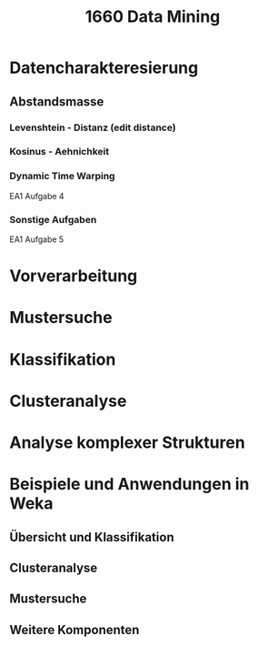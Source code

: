 #+TITLE: 1660 Data Mining
* Datencharakteresierung
** Abstandsmasse
*** Levenshtein - Distanz (edit distance)
*** Kosinus - Aehnichkeit
*** Dynamic Time Warping
EA1 Aufgabe 4
*** Sonstige Aufgaben
EA1 Aufgabe 5
* Vorverarbeitung
* Mustersuche
* Klassifikation
* Clusteranalyse
* Analyse komplexer Strukturen
* Beispiele und Anwendungen in Weka
** Übersicht und Klassifikation
** Clusteranalyse
** Mustersuche
** Weitere Komponenten
